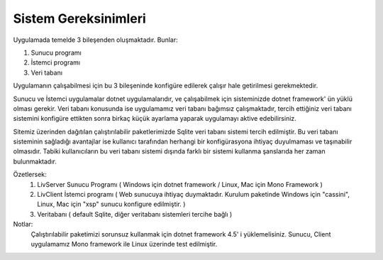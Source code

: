 Sistem Gereksinimleri
=====================

Uygulamada temelde 3 bileşenden oluşmaktadır. Bunlar:

1. Sunucu programı
2. İstemci programı
3. Veri tabanı

Uygulamanın çalışabilmesi için bu 3 bileşeninde konfigüre edilerek çalışır hale getirilmesi gerekmektedir.

Sunucu ve İstemci uygulamalar dotnet uygulamalarıdır, ve çalışabilmek için sisteminizde dotnet framework' ün yüklü olması gerekir. Veri tabanı konusunda ise uygulamamız veri tabanı bağımsız çalışmaktadır, tercih ettiğiniz veri tabanı sistemini konfigüre ettikten sonra birkaç küçük ayarlama yaparak uygulamayı aktive edebilirsiniz.

Sitemiz üzerinden dağıtılan çalıştırılabilir paketlerimizde Sqlite veri tabanı sistemi tercih edilmiştir. Bu veri tabanı sisteminin sağladığı avantajlar ise kullanıcı tarafından herhangi bir konfigürasyona ihtiyaç duyulmaması ve taşınabilir olmasıdır. Tabiki kullanıcıların bu veri tabanı sistemi dışında farklı bir sistemi kullanma şanslarıda her zaman bulunmaktadır.

Özetlersek:
   1. LivServer Sunucu Programı 
      ( Windows için dotnet framework / Linux, Mac için Mono Framework )
   2. LivClient İstemci programı ( Web sunucuya ihtiyaç duymaktadır. Kurulum paketinde Windows için "cassini", Linux, Mac için "xsp" sunucu konfigure edilmiştir. )
   3. Veritabanı ( default Sqlite, diğer veritabanı sistemleri tercihe bağlı )

Notlar:
   Çalıştırılabilir paketimizi sorunsuz kullanmak için dotnet framework 4.5' i yüklemelisiniz.
   Sunucu, Client uygulamamız Mono framework ile Linux üzerinde test edilmiştir.
